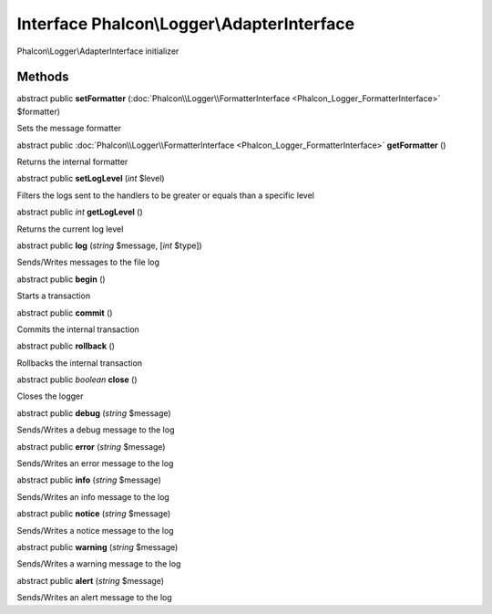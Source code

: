 Interface **Phalcon\\Logger\\AdapterInterface**
===============================================

Phalcon\\Logger\\AdapterInterface initializer


Methods
-------

abstract public  **setFormatter** (:doc:`Phalcon\\Logger\\FormatterInterface <Phalcon_Logger_FormatterInterface>` $formatter)

Sets the message formatter



abstract public :doc:`Phalcon\\Logger\\FormatterInterface <Phalcon_Logger_FormatterInterface>`  **getFormatter** ()

Returns the internal formatter



abstract public  **setLogLevel** (*int* $level)

Filters the logs sent to the handlers to be greater or equals than a specific level



abstract public *int*  **getLogLevel** ()

Returns the current log level



abstract public  **log** (*string* $message, [*int* $type])

Sends/Writes messages to the file log



abstract public  **begin** ()

Starts a transaction



abstract public  **commit** ()

Commits the internal transaction



abstract public  **rollback** ()

Rollbacks the internal transaction



abstract public *boolean*  **close** ()

Closes the logger



abstract public  **debug** (*string* $message)

Sends/Writes a debug message to the log



abstract public  **error** (*string* $message)

Sends/Writes an error message to the log



abstract public  **info** (*string* $message)

Sends/Writes an info message to the log



abstract public  **notice** (*string* $message)

Sends/Writes a notice message to the log



abstract public  **warning** (*string* $message)

Sends/Writes a warning message to the log



abstract public  **alert** (*string* $message)

Sends/Writes an alert message to the log



